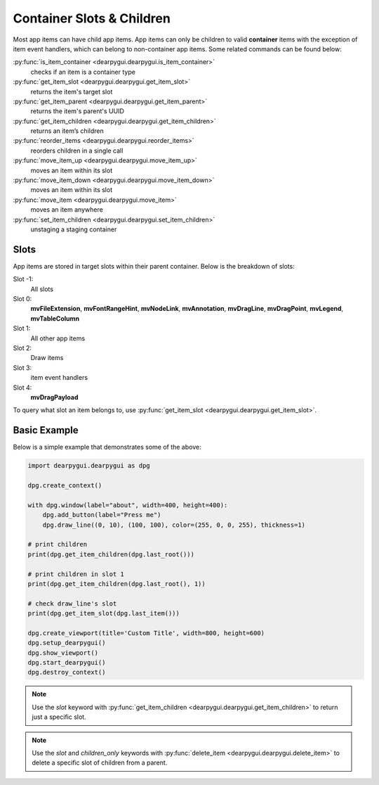 Container Slots & Children
==========================

Most app items can have child app items. App items
can only be children to valid **container** items with
the exception of item event handlers, which can belong
to non-container app items. Some related commands can be found below:

:py:func:`is_item_container <dearpygui.dearpygui.is_item_container>`
    checks if an item is a container type
:py:func:`get_item_slot <dearpygui.dearpygui.get_item_slot>`
    returns the item's target slot
:py:func:`get_item_parent <dearpygui.dearpygui.get_item_parent>`
    returns the item's parent's UUID
:py:func:`get_item_children <dearpygui.dearpygui.get_item_children>`
    returns an item’s children
:py:func:`reorder_items <dearpygui.dearpygui.reorder_items>`
    reorders children in a single call
:py:func:`move_item_up <dearpygui.dearpygui.move_item_up>`
    moves an item within its slot
:py:func:`move_item_down <dearpygui.dearpygui.move_item_down>`
    moves an item within its slot
:py:func:`move_item <dearpygui.dearpygui.move_item>`
    moves an item anywhere
:py:func:`set_item_children <dearpygui.dearpygui.set_item_children>`
    unstaging a staging container

Slots
-----

App items are stored in target slots within their parent container.
Below is the breakdown of slots:

Slot -1:
    All slots
Slot 0:
    **mvFileExtension**, **mvFontRangeHint**, **mvNodeLink**, **mvAnnotation**, **mvDragLine**, **mvDragPoint**, **mvLegend**, **mvTableColumn**
Slot 1:
  All other app items
Slot 2:
  Draw items
Slot 3:
  item event handlers
Slot 4:
    **mvDragPayload**

To query what slot an item belongs to, use
:py:func:`get_item_slot <dearpygui.dearpygui.get_item_slot>`.

Basic Example
-------------

Below is a simple example that demonstrates some of the above:

.. code-block:: python

    import dearpygui.dearpygui as dpg

    dpg.create_context()

    with dpg.window(label="about", width=400, height=400):
        dpg.add_button(label="Press me")
        dpg.draw_line((0, 10), (100, 100), color=(255, 0, 0, 255), thickness=1)

    # print children
    print(dpg.get_item_children(dpg.last_root()))

    # print children in slot 1
    print(dpg.get_item_children(dpg.last_root(), 1))

    # check draw_line's slot
    print(dpg.get_item_slot(dpg.last_item()))

    dpg.create_viewport(title='Custom Title', width=800, height=600)
    dpg.setup_dearpygui()
    dpg.show_viewport()
    dpg.start_dearpygui()
    dpg.destroy_context()

.. note::
    Use the *slot* keyword with
    :py:func:`get_item_children <dearpygui.dearpygui.get_item_children>`
    to return just a specific slot.

.. note::
    Use the *slot* and *children_only* keywords with
    :py:func:`delete_item <dearpygui.dearpygui.delete_item>`
    to delete a specific slot of children from a parent.

